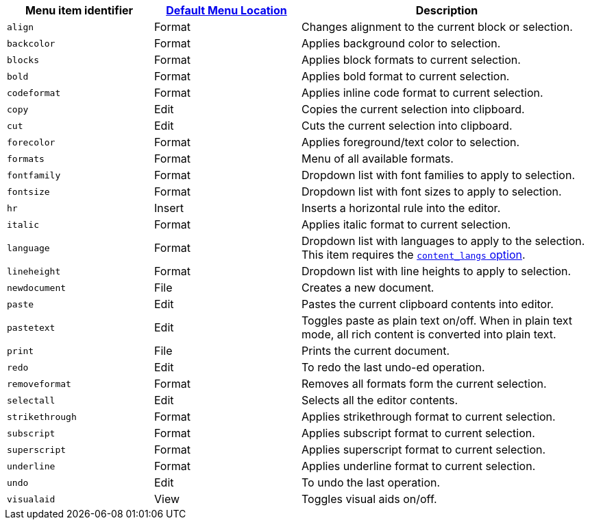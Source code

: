 [cols="1,1,2",options="header"]
|===
|Menu item identifier |xref:menus-configuration-options.adoc#examplethetinymcedefaultmenuitems[Default Menu Location] |Description
|`+align+` |Format |Changes alignment to the current block or selection.
|`+backcolor+` |Format |Applies background color to selection.
|`+blocks+` |Format |Applies block formats to current selection.
|`+bold+` |Format |Applies bold format to current selection.
|`+codeformat+` |Format |Applies inline code format to current selection.
|`+copy+` |Edit |Copies the current selection into clipboard.
|`+cut+` |Edit |Cuts the current selection into clipboard.
|`+forecolor+` |Format |Applies foreground/text color to selection.
|`+formats+` |Format |Menu of all available formats.
|`+fontfamily+` |Format |Dropdown list with font families to apply to selection.
|`+fontsize+` |Format |Dropdown list with font sizes to apply to selection.
|`+hr+` |Insert |Inserts a horizontal rule into the editor.
|`+italic+` |Format |Applies italic format to current selection.
|`+language+` |Format |Dropdown list with languages to apply to the selection. This item requires the xref:content-localization.adoc#content_langs[`+content_langs+` option].
|`+lineheight+` |Format |Dropdown list with line heights to apply to selection.
|`+newdocument+` |File |Creates a new document.
|`+paste+` |Edit |Pastes the current clipboard contents into editor.
|`+pastetext+` |Edit |Toggles paste as plain text on/off. When in plain text mode, all rich content is converted into plain text.
|`+print+` |File |Prints the current document.
|`+redo+` |Edit |To redo the last undo-ed operation.
|`+removeformat+` |Format |Removes all formats form the current selection.
|`+selectall+` |Edit |Selects all the editor contents.
|`+strikethrough+` |Format |Applies strikethrough format to current selection.
|`+subscript+` |Format |Applies subscript format to current selection.
|`+superscript+` |Format |Applies superscript format to current selection.
|`+underline+` |Format |Applies underline format to current selection.
|`+undo+` |Edit |To undo the last operation.
|`+visualaid+` |View |Toggles visual aids on/off.
|===
